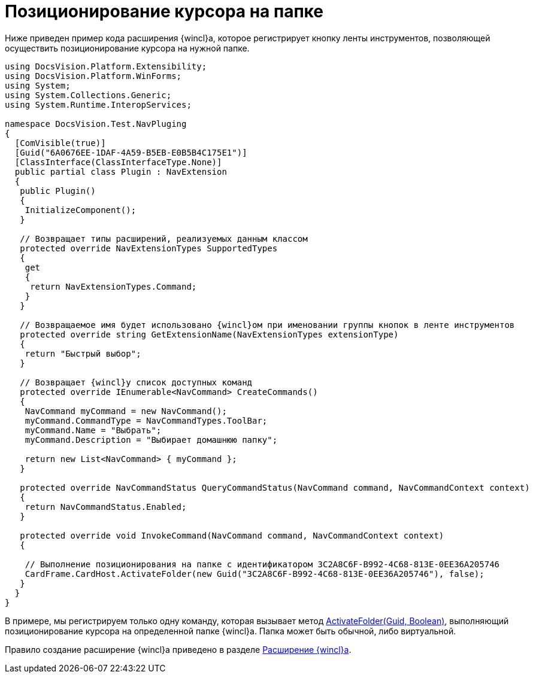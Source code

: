 = Позиционирование курсора на папке

Ниже приведен пример кода расширения {wincl}а, которое регистрирует кнопку ленты инструментов, позволяющей осуществить позиционирование курсора на нужной папке.

[source,csharp]
----
using DocsVision.Platform.Extensibility;
using DocsVision.Platform.WinForms;
using System;
using System.Collections.Generic;
using System.Runtime.InteropServices;

namespace DocsVision.Test.NavPluging
{
  [ComVisible(true)]
  [Guid("6A0676EE-1DAF-4A59-B5EB-E0B5B4C175E1")]
  [ClassInterface(ClassInterfaceType.None)]
  public partial class Plugin : NavExtension
  {
   public Plugin()
   {
    InitializeComponent();
   }

   // Возвращает типы расширений, реализуемых данным классом
   protected override NavExtensionTypes SupportedTypes
   {
    get
    {
     return NavExtensionTypes.Command;
    }
   }

   // Возвращаемое имя будет использовано {wincl}ом при именовании группы кнопок в ленте инструментов
   protected override string GetExtensionName(NavExtensionTypes extensionType)
   {
    return "Быстрый выбор";
   }

   // Возвращает {wincl}у список доступных команд
   protected override IEnumerable<NavCommand> CreateCommands()
   {
    NavCommand myCommand = new NavCommand();
    myCommand.CommandType = NavCommandTypes.ToolBar;
    myCommand.Name = "Выбрать";
    myCommand.Description = "Выбирает домашнюю папку";

    return new List<NavCommand> { myCommand };
   }

   protected override NavCommandStatus QueryCommandStatus(NavCommand command, NavCommandContext context)
   {
    return NavCommandStatus.Enabled;
   }

   protected override void InvokeCommand(NavCommand command, NavCommandContext context)
   {

    // Выполнение позиционирования на папке с идентификатором 3C2A8C6F-B992-4C68-813E-0EE36A205746
    CardFrame.CardHost.ActivateFolder(new Guid("3C2A8C6F-B992-4C68-813E-0EE36A205746"), false);
   }
  }
}
----

В примере, мы регистрируем только одну команду, которая вызывает метод xref:api/DocsVision/Platform/CardHost/ICardHost.ActivateFolder_MT.adoc[ActivateFolder(Guid, Boolean)], выполняющий позиционирование курсора на определенной папке {wincl}а. Папка может быть обычной, либо виртуальной.

Правило создание расширение {wincl}а приведено в разделе xref:develop/dm_extension_navigator.adoc[Расширение {wincl}а].
